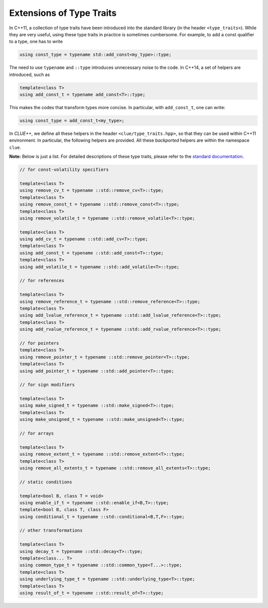 Extensions of Type Traits
==========================

In C++11, a collection of type traits have been introduced into the standard library (in the header ``<type_traits>``). While they are very useful, using these type traits in practice is sometimes cumbersome. For example, to add a const qualifier to a type, one has to write

.. code-block:: cpp

    using const_type = typename std::add_const<my_type>::type;

The need to use ``typename`` and ``::type`` introduces unnecessary noise to the code. In C++14, a set of helpers are introduced, such as

.. code-block:: cpp

    template<class T>
    using add_const_t = typename add_const<T>::type;

This makes the codes that transform types more concise. In particular, with ``add_const_t``, one can write:

.. code-block:: cpp

    using const_type = add_const_t<my_type>;

In *CLUE++*, we define all these helpers in the header ``<clue/type_traits.hpp>``, so that they can be used within C++11 environment. In particular, the following helpers are provided. All these *backported* helpers are within the namespace ``clue``.

**Note:** Below is just a list. For detailed descriptions of these type traits, please refer to the `standard documentation <http://en.cppreference.com/w/cpp/header/type_traits>`_.

.. code-block:: cpp

    // for const-volatility specifiers

    template<class T>
    using remove_cv_t = typename ::std::remove_cv<T>::type;
    template<class T>
    using remove_const_t = typename ::std::remove_const<T>::type;
    template<class T>
    using remove_volatile_t = typename ::std::remove_volatile<T>::type;

    template<class T>
    using add_cv_t = typename ::std::add_cv<T>::type;
    template<class T>
    using add_const_t = typename ::std::add_const<T>::type;
    template<class T>
    using add_volatile_t = typename ::std::add_volatile<T>::type;

    // for references

    template<class T>
    using remove_reference_t = typename ::std::remove_reference<T>::type;
    template<class T>
    using add_lvalue_reference_t = typename ::std::add_lvalue_reference<T>::type;
    template<class T>
    using add_rvalue_reference_t = typename ::std::add_rvalue_reference<T>::type;

    // for pointers
    template<class T>
    using remove_pointer_t = typename ::std::remove_pointer<T>::type;
    template<class T>
    using add_pointer_t = typename ::std::add_pointer<T>::type;

    // for sign modifiers

    template<class T>
    using make_signed_t = typename ::std::make_signed<T>::type;
    template<class T>
    using make_unsigned_t = typename ::std::make_unsigned<T>::type;

    // for arrays

    template<class T>
    using remove_extent_t = typename ::std::remove_extent<T>::type;
    template<class T>
    using remove_all_extents_t = typename ::std::remove_all_extents<T>::type;

    // static conditions

    template<bool B, class T = void>
    using enable_if_t = typename ::std::enable_if<B,T>::type;
    template<bool B, class T, class F>
    using conditional_t = typename ::std::conditional<B,T,F>::type;

    // other transformations

    template<class T>
    using decay_t = typename ::std::decay<T>::type;
    template<class... T>
    using common_type_t = typename ::std::common_type<T...>::type;
    template<class T>
    using underlying_type_t = typename ::std::underlying_type<T>::type;
    template<class T>
    using result_of_t = typename ::std::result_of<T>::type;
